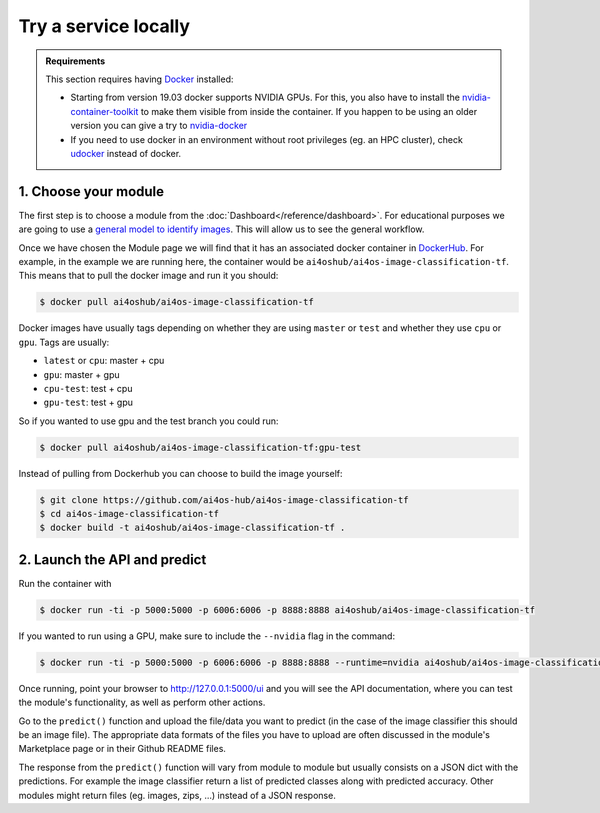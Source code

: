 Try a service locally
=====================

.. admonition:: Requirements
    :class: info

    This section requires having `Docker <https://docs.docker.com/install/#supported-platforms>`__ installed:

    * Starting from version 19.03 docker supports NVIDIA GPUs. For this, you also have to install the `nvidia-container-toolkit <https://docs.nvidia.com/datacenter/cloud-native/container-toolkit/install-guide.html#installing-on-ubuntu-and-debian>`__ to make them visible from inside the container.
      If you happen to be using an older version you can give a try to `nvidia-docker <https://github.com/nvidia/nvidia-docker/wiki/Installation-(version-2.0)>`__

    * If you need to use docker in an environment without root privileges (eg. an HPC cluster), check `udocker <https://github.com/indigo-dc/udocker/releases>`__ instead of docker.


1. Choose your module
---------------------

The first step is to choose a module from the :doc:`Dashboard</reference/dashboard>`.
For educational purposes we are going to use a `general model to identify images <https://dashboard.cloud.ai4eosc.eu/marketplace/modules/ai4os-image-classification-tf>`__. This will allow us to see the general workflow.

Once we have chosen the Module page we will find that it has an associated docker container in `DockerHub <https://hub.docker.com/u/ai4oshub/>`__. For example, in the example we are running here, the container would be ``ai4oshub/ai4os-image-classification-tf``. This means that to pull the docker image and run it you should:

.. code-block:: console

    $ docker pull ai4oshub/ai4os-image-classification-tf

Docker images have usually tags depending on whether they are using ``master`` or ``test`` and whether they use ``cpu`` or ``gpu``. Tags are usually:

* ``latest`` or ``cpu``: master + cpu
* ``gpu``: master + gpu
* ``cpu-test``: test + cpu
* ``gpu-test``: test + gpu

So if you wanted to use gpu and the test branch you could run:

.. code-block:: console

    $ docker pull ai4oshub/ai4os-image-classification-tf:gpu-test

Instead of pulling from Dockerhub you can choose to build the image yourself:

.. code-block:: console

    $ git clone https://github.com/ai4os-hub/ai4os-image-classification-tf
    $ cd ai4os-image-classification-tf
    $ docker build -t ai4oshub/ai4os-image-classification-tf .


2. Launch the API and predict
-----------------------------

Run the container with

.. code-block:: console

	$ docker run -ti -p 5000:5000 -p 6006:6006 -p 8888:8888 ai4oshub/ai4os-image-classification-tf

If you wanted to run using a GPU, make sure to include the ``--nvidia`` flag in the command:

.. code-block:: console

	$ docker run -ti -p 5000:5000 -p 6006:6006 -p 8888:8888 --runtime=nvidia ai4oshub/ai4os-image-classification-tf:gpu

Once running, point your browser to http://127.0.0.1:5000/ui and you will see the API documentation, where you can test the module's functionality, as well as perform other actions.

.. image:: /_static/images/endpoints/deepaas.png
  :width: 500

Go to the  ``predict()`` function and upload the file/data you want to predict (in the case of the image classifier
this should be an image file). The appropriate data formats of the files you have to upload are often discussed
in the module's Marketplace page or in their Github README files.

The response from the ``predict()`` function will vary from module to module but usually consists on a JSON dict
with the predictions. For example the image classifier return a list of predicted classes along with predicted accuracy.
Other modules might return files (eg. images, zips, ...) instead of a JSON response.
